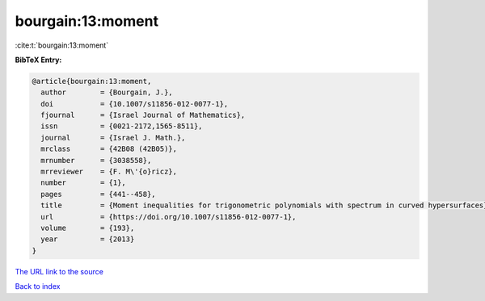 bourgain:13:moment
==================

:cite:t:`bourgain:13:moment`

**BibTeX Entry:**

.. code-block:: bibtex

   @article{bourgain:13:moment,
     author        = {Bourgain, J.},
     doi           = {10.1007/s11856-012-0077-1},
     fjournal      = {Israel Journal of Mathematics},
     issn          = {0021-2172,1565-8511},
     journal       = {Israel J. Math.},
     mrclass       = {42B08 (42B05)},
     mrnumber      = {3038558},
     mrreviewer    = {F. M\'{o}ricz},
     number        = {1},
     pages         = {441--458},
     title         = {Moment inequalities for trigonometric polynomials with spectrum in curved hypersurfaces},
     url           = {https://doi.org/10.1007/s11856-012-0077-1},
     volume        = {193},
     year          = {2013}
   }

`The URL link to the source <https://doi.org/10.1007/s11856-012-0077-1>`__


`Back to index <../By-Cite-Keys.html>`__
